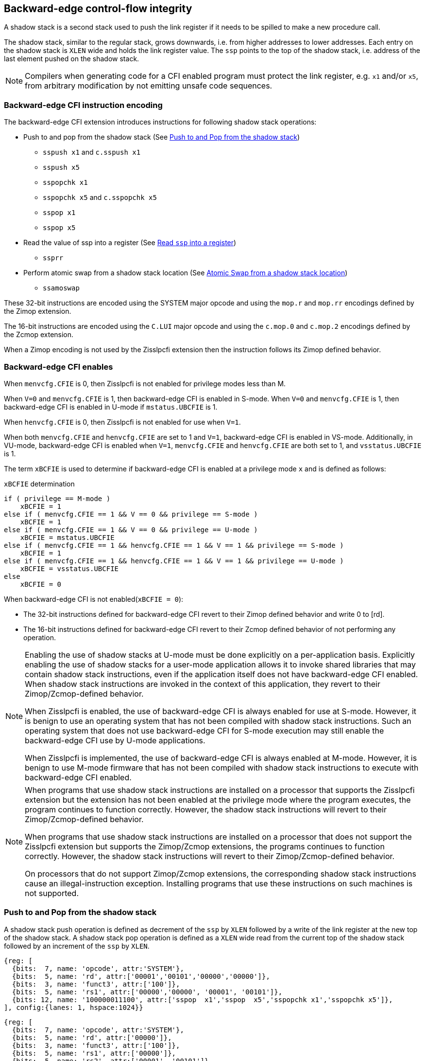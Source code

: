 [[backward]]
== Backward-edge control-flow integrity

A shadow stack is a second stack used to push the link register if it needs to
be spilled to make a new procedure call.

The shadow stack, similar to the regular stack, grows downwards, i.e. from higher
addresses to lower addresses. Each entry on the shadow stack is `XLEN` wide and
holds the link register value. The `ssp` points to the top of the shadow stack,
i.e. address of the last element pushed on the shadow stack.

[NOTE]
====
Compilers when generating code for a CFI enabled program must protect the link
register, e.g. `x1` and/or `x5`, from arbitrary modification by not emitting
unsafe code sequences.
====

=== Backward-edge CFI instruction encoding

The backward-edge CFI extension introduces instructions for following shadow
stack operations:

* Push to and pop from the shadow stack (See <<SS_PUSH_POP>>)
** `sspush x1` and `c.sspush x1`
** `sspush x5`
** `sspopchk x1`
** `sspopchk x5` and `c.sspopchk x5`
** `sspop x1`
** `sspop x5`

* Read the value of ssp into a register (See <<SSP_READ>>)
** `ssprr`

* Perform atomic swap from a shadow stack location (See <<SS_SWAP>>)
** `ssamoswap`

These 32-bit instructions are encoded using the SYSTEM major opcode and using
the `mop.r` and `mop.rr` encodings defined by the Zimop extension.

The 16-bit instructions are encoded using the `C.LUI` major opcode and using
the `c.mop.0` and `c.mop.2` encodings defined by the Zcmop extension.

When a Zimop encoding is not used by the Zisslpcfi extension then the
instruction follows its Zimop defined behavior.

=== Backward-edge CFI enables

When `menvcfg.CFIE` is 0, then Zisslpcfi is not enabled for privilege modes less
than M.

When `V=0` and `menvcfg.CFIE` is 1, then backward-edge CFI is enabled in S-mode.
When `V=0` and `menvcfg.CFIE` is 1, then backward-edge CFI is enabled in U-mode if
`mstatus.UBCFIE` is 1.

When `henvcfg.CFIE` is 0, then Zisslpcfi is not enabled for use when `V=1`.

When both `menvcfg.CFIE` and `henvcfg.CFIE` are set to 1 and `V=1`, backward-edge
CFI is enabled in VS-mode. Additionally, in VU-mode, backward-edge CFI is
enabled when `V=1`, `menvcfg.CFIE` and `henvcfg.CFIE` are both set to 1, and
`vsstatus.UBCFIE` is 1.

The term `xBCFIE` is used to determine if backward-edge CFI is enabled at a
privilege mode `x` and is defined as follows:

.`xBCFIE` determination
[source, ruby]
----
if ( privilege == M-mode )
    xBCFIE = 1
else if ( menvcfg.CFIE == 1 && V == 0 && privilege == S-mode )
    xBCFIE = 1
else if ( menvcfg.CFIE == 1 && V == 0 && privilege == U-mode )
    xBCFIE = mstatus.UBCFIE
else if ( menvcfg.CFIE == 1 && henvcfg.CFIE == 1 && V == 1 && privilege == S-mode )
    xBCFIE = 1
else if ( menvcfg.CFIE == 1 && henvcfg.CFIE == 1 && V == 1 && privilege == U-mode )
    xBCFIE = vsstatus.UBCFIE
else
    xBCFIE = 0
----

When backward-edge CFI is not enabled(`xBCFIE = 0`):

* The 32-bit instructions defined for backward-edge CFI revert to their Zimop
  defined behavior and write 0 to [rd].
* The 16-bit instructions defined for backward-edge CFI revert to their Zcmop
  defined behavior of not performing any operation.

[NOTE]
====
Enabling the use of shadow stacks at U-mode must be done explicitly on a
per-application basis. Explicitly enabling the use of shadow stacks for a
user-mode application allows it to invoke shared libraries that may contain
shadow stack instructions, even if the application itself does not have
backward-edge CFI enabled. When shadow stack instructions are invoked in the
context of this application, they revert to their Zimop/Zcmop-defined behavior.

When Zisslpcfi is enabled, the use of backward-edge CFI is always enabled for
use at S-mode. However, it is benign to use an operating system that has not
been compiled with shadow stack instructions. Such an operating system that does
not use backward-edge CFI for S-mode execution may still enable the
backward-edge CFI use by U-mode applications.

When Zisslpcfi is implemented, the use of backward-edge CFI is always enabled
at M-mode. However, it is benign to use M-mode firmware that has not been
compiled with shadow stack instructions to execute with backward-edge CFI
enabled.
====

[NOTE]
====
When programs that use shadow stack instructions are installed on a processor
that supports the Zisslpcfi extension but the extension has not been enabled at
the privilege mode where the program executes, the program continues to function
correctly. However, the shadow stack instructions will revert to their
Zimop/Zcmop-defined behavior.

When programs that use shadow stack instructions are installed on a processor
that does not support the Zisslpcfi extension but supports the Zimop/Zcmop
extensions, the programs continues to function correctly. However, the shadow
stack instructions will revert to their Zimop/Zcmop-defined behavior.

On processors that do not support Zimop/Zcmop extensions, the corresponding
shadow stack instructions cause an illegal-instruction exception. Installing
programs that use these instructions on such machines is not supported.
====

[[SS_PUSH_POP]]
=== Push to and Pop from the shadow stack

A shadow stack push operation is defined as decrement of the `ssp` by `XLEN`
followed by a write of the link register at the new top of the shadow stack.
A shadow stack pop operation is defined as a `XLEN` wide read from the
current top of the shadow stack followed by an increment of the `ssp` by
`XLEN`.

[wavedrom, , ]
....
{reg: [
  {bits:  7, name: 'opcode', attr:'SYSTEM'},
  {bits:  5, name: 'rd', attr:['00001','00101','00000','00000']},
  {bits:  3, name: 'funct3', attr:['100']},
  {bits:  5, name: 'rs1', attr:['00000','00000', '00001', '00101']},
  {bits: 12, name: '100000011100', attr:['sspop  x1','sspop  x5','sspopchk x1','sspopchk x5']},
], config:{lanes: 1, hspace:1024}}
....

[wavedrom, , ]
....
{reg: [
  {bits:  7, name: 'opcode', attr:'SYSTEM'},
  {bits:  5, name: 'rd', attr:['00000']},
  {bits:  3, name: 'funct3', attr:['100']},
  {bits:  5, name: 'rs1', attr:['00000']},
  {bits:  5, name: 'rs2', attr:['00001', '00101']},
  {bits:  7, name: '1000101', attr:['sspush x1','sspush x5']},
], config:{lanes: 1, hspace:1024}}
....

[wavedrom, , ]
....
{reg: [
  {bits:  2, name: 'op', attr:'C1'},
  {bits:  5, name: '00000'},
  {bits:  5, name: 'rs1', attr:['00001','00101']},
  {bits:  1, name: '0'},
  {bits:  3, name: '011', attr:['c.sspush x1', 'c.sspopchk x5']},
], config:{lanes: 1, hspace:1024}}
....

Only `x1` and `x5` encodings are supported as `rd` for `sspop`.
Only `x1` and `x5` encodings are supported as `rs1` for `sspopchk`.
Only `x1` and `x5` encodings are supported as `rs2` for `sspush`.

The extension includes 16-bit versions of the `sspush x1` and `sspopchk x5`
instructions using the Zcmop encodings. The `c.sspush x1` and the
`c.sspopchk x5` instructions are encoded using the `C.LUI` major opcode and
using the `c.mop.0` and `c.mop.2` encodings defined by the Zcmop extension.

The `c.sspush x1` expands to `sspush x1` and `c.sspopchk x5` expands to
`sspopchk x5`.

Usually programs with a shadow stack push the return address onto the regular
stack as well as the shadow stack in the function prologue. Such programs when
returning from the function pop the link register from the data stack and pop a
shadow copy of the link register from the shadow stack. The two values are then
compared. If the values do not match it is indicative of a corruption of the
return address variable and the program causes an illegal instruction exception.

The `sspush` instruction and its compressed form `c.sspush` can be used, to push
a link register on the shadow stack.

The `sspopchk` instruction and its compressed form `c.sspopchk` can be used to
pop the shadow return address value from the shadow stack and check that the
value matches the contents of the link register.

The `sspop` instruction can be used to pop a return address from the shadow
stack into a link register.

While any register may be used as link register, conventionally the `x1` or `x5`
registers are used. The shadow stack instructions are designed to be most
efficient when the `x1` and `x5` registers are used as the link register.

[NOTE]
====
Return-address prediction stacks are a common feature of high-performance
instruction-fetch units, but they require accurate detection of instructions
used for procedure calls and returns to be effective. For RISC-V, hints as to
the instructions usage are encoded implicitly via the register numbers used.
The return-address stack (RAS) actions to pop and/or push onto the RAS are
specified in Table 2.1 of the Privileged specification.

Using `x1` or `x5` as the link register allows a program to benefit from the
return-address prediction stacks. Additionally, since the shadow stack
instructions are designed around the use of `x1` or `x5` as the link register,
using any other register as a link register would incur the cost of additional
register movements.
====

[NOTE]
====
Programs may operate in shadow stack mode or in control stack mode.

When operating in shadow stack mode, the program uses the shadow stack to store
a shadow copy of the link register. Such programs push the link register on
the regular stack as well as the shadow stack in the prologue of the function.
In the epilogue, the link register value from the regular stack is compared to the
shadow copy on the shadow stack. Programs operating in shadow stack mode are
portable to implementations that do not support the Zisslpcfi extension. On
implementations where the extension is not supported, the shadow stack
instructions revert to their Zimop defined behavior but the program continues to
function as the link register is also pushed and popped from the regular stack.
Pushing and popping the link register to regular stack allows such programs to
comply with the ABI. The prologue and epilogue of a function in shadow stack mode
is as follows:

[source, ruby]
    function_entry:
        addi sp,sp,-8  # push link register x1
        sd x1,(sp)     # on data stack
        #
        # Let the contents of ssp register be 0x0000000121679F8 and
        # XLEN be 64 ssp register holds the address of the top of
        # shadow stack. Let the contents of the link register x1
        # be 0x0000000010252000
        #
        # 0x00000000121679E8:[                  ]
        # 0x00000000121679F0:[                  ]
        # 0x00000000121679F8:[0xrrrrrrrrrrrrrrrr] <- ssp
        #
        sspush x1      # push link register x1 on shadow stack
        #
        # sspush store the source register value to address
        # (ssp - XLEN/8) and updates ssp to (ssp - XLEN/8) - does
        # a push. Following completion of # sspush the ssp value is
        # the new top of stack i.e. 0x0000000121679F0 and the value
        # in x1 is stored at this location
        #
        # 0x00000000121679E8:[                  ]
        # 0x00000000121679F0:[0x0000000010252000] <- ssp
        # 0x00000000121679F8:[0xrrrrrrrrrrrrrrrr]
        #
         :
         :
        ld x1,(sp)     # pop link register x1 from data stack
        addi sp,sp,8
        sspopchk x1    # compare link register x1 to shadow
                       # return address; faults if not same
        #
        # sspopchk loads the value from location addressed by ssp and
        # compares the loaded value to the value held in the register
        # source and if the two are identical updates ssp to
        # (ssp + XLEN/8) - does a pop and a check. Following
        # completion of sspopchk the ssp value is the # new top of
        # stack i.e. 0x00000000121679F8
        #
        # 0x00000000121679E8:[                  ]
        # 0x00000000121679F0:[0x0000000010252000]
        # 0x00000000121679F8:[0xrrrrrrrrrrrrrrrr] <- ssp
        #
        ret

Programs operating in the control stack mode store the return address only
on the shadow stack. Such programs are not portable to implementations that do
not support the Zisslpcfi extension. As these programs do not push a return
address on the regular stack they may not be compliant with the ABI. The
prologue and epilogue of a function when operating in control stack mode
is as follows:

[source, ruby]
    function_entry:
        #
        # Let the contents of ssp register be 0x19740428 and XLEN be 32
        # ssp register holds the address of the top of shadow stack
        # Let the contents of the link register x1 be 0x19791216
        #
        # 0x19740418:[          ]
        # 0x19740420:[          ]
        # 0x19740428:[0xrrrrrrrr] <- ssp
        #
        sspush x1      # push link register x1 on shadow stack
        #
        # Following sspush the shadow stack and ssp are as follows:
        #
        # 0x19740418:[          ]
        # 0x19740420:[0x19791216] <- ssp
        # 0x19740428:[0xrrrrrrrr]
        #
         :
         :
        sspop  x1      # pop return address from shadow stack
        #
        # sspop loads the value from location addressed by ssp into
        # destination register and updates ssp to (ssp + XLEN/8)
        # - does a pop. Following completion of sspop the ssp value
        # is the new top of stack i.e. 0x19740428
        #
        # 0x19740418:[          ]
        # 0x19740420:[0x19791216]
        # 0x19740428:[0xrrrrrrrr] <- ssp
        #
        ret

These examples illustrate the use of `x1` register by the ABI as the link
register. Alternatively, the ABI may use `x5` as the link register.

A leaf function i.e. a function that does not itself make function calls does
not need to push the link register to the shadow stack or pop it from the shadow
stack in either shadow stack mode or in control stack mode. The return value may
be held in the link register itself for the duration of the leaf function
execution.
====

The `sspop`, `c.sspopchk`, and `sspopchk` instructions perform a load
identically to the existing `LOAD` instruction, with the difference that the base
is implicitly `ssp` and the width is implicitly `XLEN`.

The `sspush` and `c.sspush` instructions performs a store identically to the
existing `STORE` instruction, with the difference that the base is implicitly
`ssp` and the width is implicitly `XLEN`.

The `sspush`, `c.sspush`, `sspopchk`, `c.sspopchk`, and `sspop` require the
virtual address in `ssp` to have a shadow stack attribute (see <<SSMP>>).

Correct execution of `sspush`, `c.sspush`, `sspopchk`, `c.sspopchk`, and `sspop`
require that `ssp` refers to idempotent memory. If the memory reference by the
`ssp` is not idempotent, then the `sspush`/`c.sspush` instructions causes a
store/AMO access-fault, and the `sspop`/`sspopchk`/`c.sspopchk` instructions
cause a load access-fault.

If the virtual address in `ssp` is not `XLEN` aligned, then the `sspop`/
`sspopchk`/`c.sspopchk` instructions cause a load access-fault, and the `sspush`/
`c.sspush` instructions cause a store/AMO access-fault.

[NOTE]
====
Misaligned accesses to shadow stack are not required and enforcing alignment is
more secure to detect errors in the program. An access-fault exception is raised
instead of address-misaligned exception in such cases to indicate fatality and
that the instruction must not be emulated by a trap handler.

The `sspopchk` instruction performs a load followed by a check of the loaded
data value with the link register source. If the check against the link register
faults, and the instruction is restarted by the trap handler, then the instruction
will perform a load again. If the memory from which the load is performed is
non-idempotent, then the second load may cause unexpected side effects. Shadow
stack instructions require the memory referenced by `ssp` to be idempotent to
avoid such concerns. Locating shadow stacks in non-idempotent memory, such as
non-idempotent device memory, is not an expected usage, and requiring memory
referenced by `ssp` to be idempotent does not pose a significant restriction.
====

When backward-edge CFI is enabled (i.e., `xBCFIE = 1`), the `c.sspush x1`
instruction behaves identically to the `sspush x1` instruction, and the
`c.sspopchk x5` instruction behaves identically to the `sspopchk x5`
instruction.

The operation of the `sspush` and `c.sspush` instructions is as follows:

.`sspush` and `c.sspush` operation
[source, ruby]
----
If (xBCFIE = 1)
   *[ssp - (XLEN/8)] = [src]   # Store src value to ssp - XLEN/8
    [ssp] = [ssp] - (XLEN/8)   # decrement ssp by XLEN/8
else
    [dst] = 0
endif
----

The operation of the `sspop` instruction is as follows:

.`sspop` operation
[source, ruby]
----
if (xBCFIE = 1)
    dst   = *[ssp]             # Load dst from address in ssp
                               # Only x1 and x5 may be used as dst
    [ssp] = [ssp] + (XLEN/8)   # Increment ssp by XLEN/8.
else
    [dst] = 0;
endif
----

The operation of the `sspopchk` and `c.sspopchk` instructions is as follows:

.`sspopchk` and `c.sspopchk` operation
[source, ruby]
----
if (xBCFIE = 1)
    temp  = *[ssp]             # Load temp from address in ssp and
    if temp != [src]           # Compare temp to value in src and
                               # cause an illegal-instruction exception
                               # if they are not bitwise equal.
                               # Only x1 and x5 may be used as src
       Raise illegal-instruction exception
    else
       [ssp] = [ssp] + (XLEN/8)# increment ssp by XLEN/8.
    endif
else
    [dst] = 0;
endif
----

The `ssp` is incremented by `sspop`, `sspopchk`, and `c.sspopchk` only if the
load from the shadow stack completes successfully. The `ssp` is decremented by
`sspush` and `c.sspush` only if the store to the shadow stack completes
successfully.

[NOTE]
====
The use of the compressed instruction `c.sspush x1` to push on the shadow stack
is most efficient when the ABI uses `x1` as the link register, as the link
register may then be pushed without needing a register-to-register move in the
function prologue. To use the compressed instruction `c.sspopchk x5`, the
function should pop the return address from regular stack into the alternate
link register `x5` and use the `c.sspopchk x5` to compare the return address to
the shadow copy stored on the shadow stack. The function then uses `c.jr x5` to
jump to the return address.

[source, ruby]
----
    function_entry:
        c.addi sp,sp,-8  # push link register x1
        c.sd x1,(sp)     # on data stack
        c.sspush x1      # push link register x1 on shadow stack
         :
         :
        c.ld x5,(sp)     # pop link register x5 from data stack
        c.addi sp,sp,8
        c.sspopchk x5    # compare link register x5 to shadow
                         # return address; faults if not same
        c.jr x5
----

====

[NOTE]
====
Store-to-load forwarding is a common technique employed by high-performance
processor implementations. CFI implementations may prevent forwarding from a
non-shadow-stack store to `sspop`/`sspopchk`/`c.sspopchk` instructions. A
non-shadow-stack store causes a fault if done to a page mapped as a shadow
stack. However, such determination may be delayed till the PTE has been examined
and thus may be used to transiently forward the data from such stores to a
`sspop`/`sspopchk`/`c.sspopchk`.
====

[NOTE]
====
A common operation performed on stacks is to unwind them to support constructs
like `setjmp`/`longjmp`, C++ exception handling, etc. A program that uses shadow
stacks must unwind the shadow stack in addition to the stack used to store data.
The unwind function must verify that it does not accidentally unwind past the
bounds of the shadow stack. Shadow stacks are expected to be bounded on each end
using guard pages, i.e. pages that do not have a shadow stack attribute. To
detect if the unwind occurs past the bounds of the shadow stack, the unwind may
be done in maximal increments of 4 KiB and testing for the `ssp` to be still
pointing to a shadow stack page or has unwound into the guard page. The
following examples illustrate the use of shadow stack instructions to
unwind a shadow stack. This example assumes that the `setjmp` function itself does
not push on to the shadow stack (being a leaf function, it is not required to).

[source, ruby]
setjmp() {
    :
    :
    // read and save the shadow stack pointer to jmp_buf
    asm("ssprr %0" : "=r"(cur_ssp):);
    jmp_buf->saved_ssp = cur_ssp;
    :
    :
}
longjmp() {
    :
    // Read current shadow stack pointer and
    // compute number of call frames to unwind
    asm("ssprr %0" : "=r"(cur_ssp):);
    // Skip the unwind if backward-edge CFI not enabled
    asm("beqz %0, back_cfi_not_enabled" : "=r"(cur_ssp):);
    num_unwind = jmp_buf->saved_ssp - cur_ssp;
    // Unwind the frames in a loop
    while ( num_unwind > 0 ) {
        step = ( num_unwind >= 4096 ) ? 4096 : num_unwind;
        cur_ssp += step;
        num_unwind -= step;
        // write the ssp register with unwound value
        asm("csrw %0, $ssp_csr_num" : "=r"(cur_ssp):);
        // Test if unwound past the shadow stack bounds
        asm("sspush x5");
        asm("sspop x5");
    }
back_cfi_not_enabled:
    :
}
====

[[SSP_READ]]
=== Read `ssp` into a register

The `ssprr` instruction is provided to move the contents of `ssp` to the destination
register.

[wavedrom, , ]
....
{reg: [
  {bits:  7, name: 'opcode', attr:'SYSTEM'},
  {bits:  5, name: 'rd', attr:['dst']},
  {bits:  3, name: 'funct3', attr:['100']},
  {bits:  5, name: 'rs1', attr:['00000']},
  {bits:  5, name: 'rs2', attr:['00000']},
  {bits:  7, name: '1000011', attr:['ssprr']},
], config:{lanes: 1, hspace:1024}}
....

Encoding `rd` as `x0` is not supported for `ssprr`.

The operation of the `ssprr` instructions is as follows:

.`ssprr` operation
[source, ruby]
----
If (xBCFIE = 1)
    [dst] = [ssp]
else
    [dst] = 0;
endif
----

[NOTE]
====
The property of Zimop writing 0 to the `rd` when the extension using Zimop is
not present or not enabled may be used by such functions to skip over unwind
actions by dynamically detecting if the backward-edge CFI extension is enabled.

An example sequence such as the following may be used:

[source, ruby]
    ssprr t0                  # mv ssp to t0
    beqz bcfi_not_enabled     # zero is not a valid shadow stack
                              # pointer by convention
    # Shadow stacks enabled
    :
    :
bcfi_not_enabled:
====

[[SS_SWAP]]
=== Atomic Swap from a shadow stack location

The `ssamoswap` instruction performs an atomic swap operation between the `XLEN`
bits of the `src` register and the `XLEN` bits located on the shadow stack at the
address specified in the `addr` register. The resulting value from the swap
operation is then stored into the register specified in the `dst` operand.

[wavedrom, , ]
....
{reg: [
  {bits:  7, name: 'opcode', attr:'SYSTEM'},
  {bits:  5, name: 'rd', attr:['dst']},
  {bits:  3, name: 'funct3', attr:['100']},
  {bits:  5, name: 'rs1', attr:['addr']},
  {bits:  5, name: 'rs2', attr:['src']},
  {bits:  7, name: '1000001', attr:['ssamoswap']},
], config:{lanes: 1, hspace:1024}}
....

Encoding `rd` as `x0` is not supported for `ssamoswap`.

The `ssamoswap` is always sequentially consistent and cannot be reordered with
earlier or later memory operations from the same hart.

The `ssamoswap` requires the virtual address in `addr` to have a shadow stack
attribute (see <<SSMP>>).

If the virtual address is not `XLEN` aligned, then `ssamoswap` causes a store/AMO
access-fault exception.

If the memory reference by the `ssp` is not idempotent, then `ssamoswap` causes a
store/AMO access-fault exception.

The operation of the `ssamoswap` instructions is as follows:

.`ssamoswap` operation
[source, ruby]
----
If (xBCFIE = 1)
    Perform the following atomically with sequential consistency
        [dst]  = *[addr]
       *[addr] = [src]
else
    [dst] = 0;
endif
----

[NOTE]
====
Stack switching is a common operation in user programs as well as supervisor
programs. When a stack switch is performed the stack pointer of the currently
active stack is saved into a context data structure and the new stack is made
active by loading a new stack pointer from a context data structure.

When shadow stacks are enabled for a program, the program needs to additionally
switch the shadow stack pointer. If the pointer to the top of the deactivated
shadow stack is held in a context data structure, then it  may be susceptible to
memory corruption vulnerabilities. To protect the pointer value, the program may
store it at the top of the deactivated shadow stack itself and thus create a
checkpoint.

An example sequence to store and restore the shadow stack pointer is as follows:

[source, ruby]
# The a0 register holds the pointer to top of new shadow
# to switch to. The current ssp is first pushed on the current
# shadow stack and the ssp is restored from new shadow stack
save_shadow_stack_pointer:
    ssprr  x5                   # read ssp and push value onto
    sspush x5                   # shadow stack. The [ssp] now
    addi   x5, x5, -(XLEN/8)    # holds ptr+XLEN/8. The [x5] now
                                # holds ptr. Save away x5
                                # into a context structure to
                                # restore later.
restore_shadow_stack_pointer:
    ssamoswap t0, x0, (a0)      # t0=*[a0] and *[a0]=0
                                # The [a0] should hold ptr'
                                # The [t0] should hold ptr'+XLEN/8
    addi      a0, a0, (XLEN/8)  # a0+XLEN/8 must match to t0
    bne       t0, a0, crash     # if not crash program
    csrw      ssp, t0           # setup new ssp

Further, the program may enforce an invariant that a shadow stack can be active
only on one hart by using the `ssamoswap` when performing the restore from the
checkpoint such that the checkpoint data is zeroed as part of the restore
sequence and if multiple hart attempt to restore the checkpoint data, only one
of them succeeds.
====

[[SSMP]]
=== Shadow Stack Memory Protection

To protect shadow stack memory the memory is associated with a new page type -
Shadow Stack (SS) page - in the page tables.

When the `Smepmp` extension is supported the PMP configuration registers are
enhanced to support a shadow stack memory region for use by M-mode.

==== Virtual-Memory system extension for Shadow Stack

The shadow stack memory is protected using page table attributes such that it
cannot be stored to by instructions other than `sspush`, `c.sspush`, and
`ssamoswap`. The `sspop`, `sspopchk`, and `c.sspopchk` instructions can only
load from shadow stack memory.

The shadow stack can be read using all instructions that load from memory.

Attempting to fetch an instruction from a shadow stack page raises a fetch
page-fault exception.

The encoding `R=0`, `W=1`, and `X=0`, is defined to represent a shadow stack
page.  When `menvcfg.CFIE=0`, this encoding remains reserved. When `V=1` and
`henvcfg.CFIE=0`, this encoding remains reserved at `VS` and `VU`.

The following faults may occur:

. If the accessed page is a shadow stack page:
.. Stores other than `sspush` and `ssamoswap` cause store/AMO access-fault.
.. Instruction fetches cause an instruction page-fault.
. If the accessed page is not a shadow stack page or if the page is in
  non-idempotent memory:
.. `ssamoswap`, `c.sspush`, and `sspush` cause a store/AMO access-fault.
.. `sspop`, `c.sspopchk`, and `sspopchk` cause a load access-fault.

[NOTE]
====
Stores to shadow stack by instructions other than `sspush`, `c.sspush`, and
`ssamoswap` cause an access-fault, rather than a page-fault, to indicate
fatality.

If a page-fault were triggered, it would suggest that the operating
system should service that fault and correct the condition. Correcting the
condition is not possible in this case. The page-fault handler would have to
resort to decoding the opcode of the instruction that caused the page-fault to
determine if it was caused by non-shadow-stack-stores to shadow stack pages
(which is a fatal condition) vs. a page fault caused by an `sspush`, `c.sspush`,
or `ssamoswap` to a non-resident page (which is a recoverable condition). Since
the operating system page-fault handler is typically performance-critical,
causing an access-fault instead of a page-fault enables the operating system to
easily distinguish between the fatal/non-recoverable conditions and recoverable
page-faults.

On implementations where address-misaligned exception is prioritized higher than
access-fault exception, a trap handler handler that emulates misaligned stores
must cause an access-fault exception if the store is not `sspush`, `c.sspush`,
or, `ssamoswap`, and the store is being made to a shadow stack page.

Shadow stack instructions cause an access-fault if the accessed page is not a
shadow stack page or if the page is in non-idempotent memory to similarly
indicate fatality.

Instruction fetch from a shadow stack page causes a page-fault because this
condition is clearly distinguished by a unique cause code and is non-recoverable.
====

To support these rules, the virtual address translation process specified in
section 4.3.2 of the Privileged Specification cite:[PRIV] is modified as
follows:
[start=3]
3. If `pte.v = 0` or if any bits of encodings that are reserved for future
   standard use are set within `pte`, stop and raise a page-fault exception
   corresponding to the original access type. The encoding `pte.xwr = 010b`
   is not reserved if `menvcfg.CFIE` is 1 or if `V=1` and `henvcfg.CFIE` is 1.

4. Otherwise, the PTE is valid. If `pte.r = 1` or `pte.w = 1` or `pte.x = 1`,
   go to step 5. Otherwise, this PTE is a pointer to the next level of the page
   table. Let `i = i - 1`. If `i < 0`, store and raise a page-fault exception
   corresponding to the original access type. Otherwise, let `a = pte.ppn x
   PAGESIZE` and go to step 2.

5. A leaf PTE has been found. If the memory access is by a shadow stack
   instruction and `pte.xwr != 010b`, then cause an access-violation exception
   corresponding to the access type. If the memory access is a store/AMO and
   `pte.xwr == 010b`, then cause a store/AMO access-violation. If the requested
   memory access is not allowed by the `pte.r`, `pte.w`, `pte.x`, and `pte.u`
   bits, given the current privilege mode and the value of the `SUM` and `MXR`
   fields of the `mstatus` register, stop and raise a page-fault exception
   corresponding to the original access type.

The PMA checks are extended to require memory referenced by `sspush`, `sspop`,
`ssamoswap`, `c.sspush`, `c.sspopchk`, and `sspopchk` to be idempotent.

The `U` and `SUM` bit enforcement is performed normally for shadow stack
instruction initiated memory accesses. The state of the `MXR` bit does not
affect read access to a shadow stack page as the shadow stack page is always
readable by all instructions that load from memory.

Svpbmt extension and Svnapot extensions are supported for shadow stack pages.

[NOTE]
====
Operating systems should protect against writable non-shadow-stack alias
virtual-addresses mappings being created to the physical memory of the
shadow stack.
====

[NOTE]
====
Shadow stacks are expected to bounded on each end using guard pages, so that
no two shadow stacks are adjacent to each other. This guards against accidentally
underflowing or overflowing from one shadow stack to another. Traditionally,
a guard page for a stack is a page that is inaccessible to the process owning
the stack. For shadow stacks, the guard page may also be a non-shadow-stack
page that is otherwise accessible to the process owning the shadow stack
because shadow stack loads and stores to non-shadow-stack pages will result in
an exception.
====

The G-stage address translation and protections remain affected by the shadow
stack extension. When G-stage page tables are active, the `ssamoswap`, `sspop`,
`c.sspopchk`, and `sspopchk` instructions require the G-stage page table to have
read permission for the accessed memory, whereas the `ssamoswap`, `c.sspush`, and
`sspush` instructions require write permission. The `xwr == 010b` encoding in
the G-stage PTE remains reserved.

[NOTE]
====
A future extension may define a shadow stack encoding in the G-stage page table
to support use cases such as a hypervisor enforcing shadow stack protections for
its guests.
====

[NOTE]
====
All instructions that load from memory are allowed to read the shadow stack. The
shadow stack only holds a copy of the link register as saved on the regular
stack. The ability to read the shadow stack is useful for debugging, performance
profiling, and other use cases.
====

[[PMP_SS]]
==== PMP extension for shadow stack

When privilege mode is less than M, the PMP region accessed by `sspush`,
`c.sspush`, and `ssamoswap` must provide write permission and the PMP region
accessed by `sspop`, `c.sspopchk`, and `sspopchk` must provide read permission.

The M-mode memory accesses by `sspush`, `c.sspush` and `ssamoswap` instructions
test for write permission in the matching PMP entry when permission checking is
required.

The M-mode memory accesses by `sspop`, `c.sspopchk`, and `sspopchk` instructions
test for read permission in the matching PMP entry when permission checking is
required.

A new WARL field `sspmp` is defined in the `mseccfg` CSR to identify a PMP entry
as the shadow stack memory region for M-mode accesses.

When `mseccfg.MML` is 1, the `sspmp` field is read-only else it may be written.

When the `sspmp` field is implemented, the following rules are additionally
enforced for M-mode memory accesses:

* `sspush`, `c.sspush`, `sspop`, `sspopchk`, `c.sspopchk`, and `ssamoswap`
  instructions must match PMP entry `sspmp`.

* Write by instructions other than `sspush`, `c.sspush`, and `ssamoswap` that
  match PMP entry `sspmp` cause an access-violation exception.

[NOTE]
====
The PMP region used for the M-mode shadow stack is expected to be made
inaccessible for U-mode and S-mode read and write accesses. Allowing write
access violates the integrity of the shadow stack, and allowing read access may
lead to disclosure of M-mode return addresses.
====
